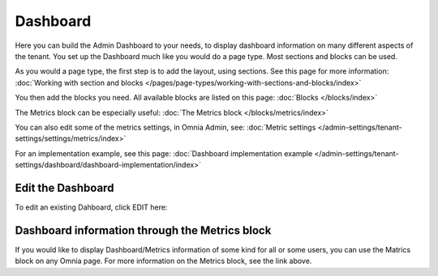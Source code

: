 Dashboard
===========

Here you can build the Admin Dashboard to your needs, to display dashboard information on many different aspects of the tenant. You set up the Dashboard much like you would do a page type. Most sections and blocks can be used.

.. image:: dashboard-new.png

As you would a page type, the first step is to add the layout, using sections. See this page for more information: :doc:`Working with section and blocks </pages/page-types/working-with-sections-and-blocks/index>`

You then add the blocks you need. All available blocks are listed on this page: :doc:`Blocks </blocks/index>`

The Metrics block can be especially useful: :doc:`The Metrics block </blocks/metrics/index>`

You can also edit some of the metrics settings, in Omnia Admin, see: :doc:`Metric settings </admin-settings/tenant-settings/settings/metrics/index>`

For an implementation example, see this page: :doc:`Dashboard implementation example </admin-settings/tenant-settings/dashboard/dashboard-implementation/index>`

Edit the Dashboard
********************
To edit an existing Dahboard, click EDIT here:

.. image:: edit-dashboard.png

Dashboard information through the Metrics block
*******************************************************
If you would like to display Dashboard/Metrics information of some kind for all or some users, you can use the Matrics block on any Omnia page. For more information on the Metrics block, see the link above.

